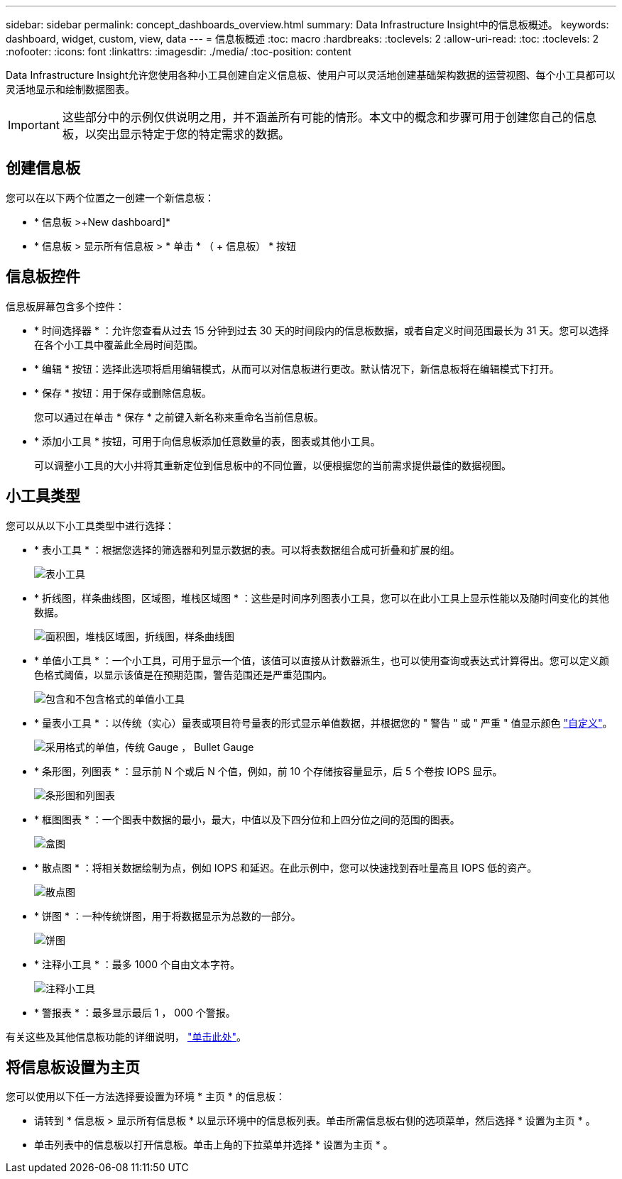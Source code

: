 ---
sidebar: sidebar 
permalink: concept_dashboards_overview.html 
summary: Data Infrastructure Insight中的信息板概述。 
keywords: dashboard, widget, custom, view, data 
---
= 信息板概述
:toc: macro
:hardbreaks:
:toclevels: 2
:allow-uri-read: 
:toc: 
:toclevels: 2
:nofooter: 
:icons: font
:linkattrs: 
:imagesdir: ./media/
:toc-position: content


[role="lead"]
Data Infrastructure Insight允许您使用各种小工具创建自定义信息板、使用户可以灵活地创建基础架构数据的运营视图、每个小工具都可以灵活地显示和绘制数据图表。


IMPORTANT: 这些部分中的示例仅供说明之用，并不涵盖所有可能的情形。本文中的概念和步骤可用于创建您自己的信息板，以突出显示特定于您的特定需求的数据。


toc::[]


== 创建信息板

您可以在以下两个位置之一创建一个新信息板：

* * 信息板 >+New dashboard]*
* * 信息板 > 显示所有信息板 > * 单击 * （ + 信息板） * 按钮




== 信息板控件

信息板屏幕包含多个控件：

* * 时间选择器 * ：允许您查看从过去 15 分钟到过去 30 天的时间段内的信息板数据，或者自定义时间范围最长为 31 天。您可以选择在各个小工具中覆盖此全局时间范围。
* * 编辑 * 按钮：选择此选项将启用编辑模式，从而可以对信息板进行更改。默认情况下，新信息板将在编辑模式下打开。
* * 保存 * 按钮：用于保存或删除信息板。
+
您可以通过在单击 * 保存 * 之前键入新名称来重命名当前信息板。



* * 添加小工具 * 按钮，可用于向信息板添加任意数量的表，图表或其他小工具。
+
可以调整小工具的大小并将其重新定位到信息板中的不同位置，以便根据您的当前需求提供最佳的数据视图。





== 小工具类型

您可以从以下小工具类型中进行选择：

* * 表小工具 * ：根据您选择的筛选器和列显示数据的表。可以将表数据组合成可折叠和扩展的组。
+
image:TableWidgetPerformanceData.png["表小工具"]

* * 折线图，样条曲线图，区域图，堆栈区域图 * ：这些是时间序列图表小工具，您可以在此小工具上显示性能以及随时间变化的其他数据。
+
image:Time-SeriesCharts.png["面积图，堆栈区域图，折线图，样条曲线图"]

* * 单值小工具 * ：一个小工具，可用于显示一个值，该值可以直接从计数器派生，也可以使用查询或表达式计算得出。您可以定义颜色格式阈值，以显示该值是在预期范围，警告范围还是严重范围内。
+
image:Single-ValueWidgets.png["包含和不包含格式的单值小工具"]

* * 量表小工具 * ：以传统（实心）量表或项目符号量表的形式显示单值数据，并根据您的 " 警告 " 或 " 严重 " 值显示颜色 link:concept_dashboard_features.html#formatting-gauge-widgets["自定义"]。
+
image:GaugeWidgets.png["采用格式的单值，传统 Gauge ， Bullet Gauge"]

* * 条形图，列图表 * ：显示前 N 个或后 N 个值，例如，前 10 个存储按容量显示，后 5 个卷按 IOPS 显示。
+
image:BarandColumnCharts.png["条形图和列图表"]

* * 框图图表 * ：一个图表中数据的最小，最大，中值以及下四分位和上四分位之间的范围的图表。
+
image:BoxPlot.png["盒图"]

* * 散点图 * ：将相关数据绘制为点，例如 IOPS 和延迟。在此示例中，您可以快速找到吞吐量高且 IOPS 低的资产。
+
image:ScatterPlot.png["散点图"]

* * 饼图 * ：一种传统饼图，用于将数据显示为总数的一部分。
+
image:PieChart.png["饼图"]

* * 注释小工具 * ：最多 1000 个自由文本字符。
+
image:NoteWidget.png["注释小工具"]

* * 警报表 * ：最多显示最后 1 ， 000 个警报。


有关这些及其他信息板功能的详细说明， link:concept_dashboard_features.html["单击此处"]。



== 将信息板设置为主页

您可以使用以下任一方法选择要设置为环境 * 主页 * 的信息板：

* 请转到 * 信息板 > 显示所有信息板 * 以显示环境中的信息板列表。单击所需信息板右侧的选项菜单，然后选择 * 设置为主页 * 。
* 单击列表中的信息板以打开信息板。单击上角的下拉菜单并选择 * 设置为主页 * 。

